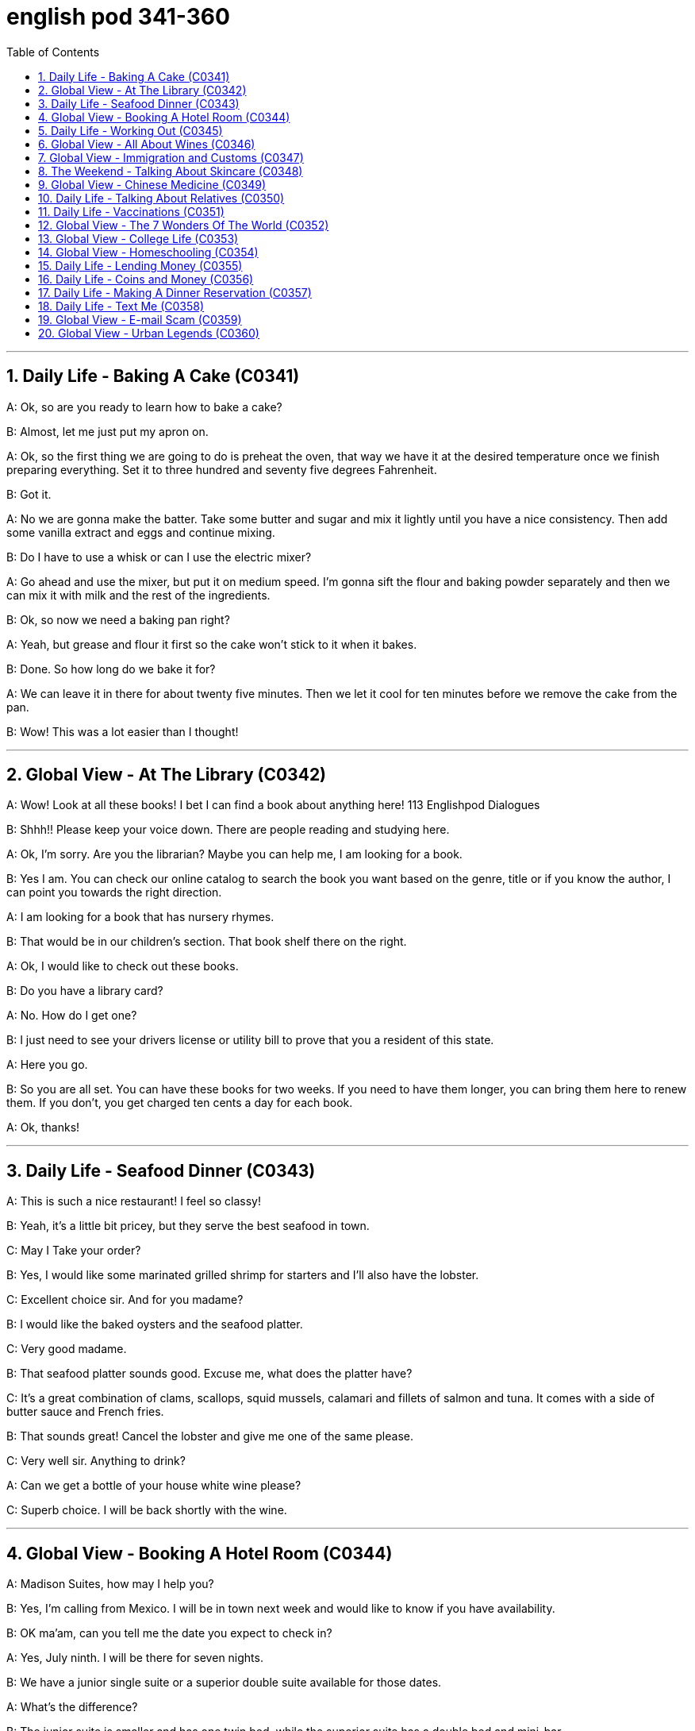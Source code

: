 
= english pod 341-360
:toc: left
:toclevels: 3
:sectnums:
:stylesheet: ../../myAdocCss.css

'''



== Daily Life - Baking A Cake (C0341)

A: Ok, so are you ready to learn how to bake
a cake?

B: Almost, let me just put my apron on.

A: Ok, so the first thing we are going to do is
preheat the oven, that way we have it at the
desired temperature once we finish preparing
everything.
Set it to three hundred and seventy five
degrees
Fahrenheit.

B: Got it.

A: No we are gonna make the batter. Take
some butter and sugar and mix it lightly until
you have a nice consistency. Then add some
vanilla extract and eggs and continue mixing.

B: Do I have to use a whisk or can I use the
electric mixer?

A: Go ahead and use the mixer, but put it on
medium speed. I’m gonna sift the flour and
baking powder separately and then we can
mix it with milk and the rest of the
ingredients.

B: Ok, so now we need a baking pan right?

A: Yeah, but grease and flour it first so the
cake won’t stick to it when it bakes.

B: Done. So how long do we bake it for?

A: We can leave it in there for about twenty
five minutes.
Then we let it cool for ten minutes before we
remove the cake from the pan.

B: Wow! This was a lot easier than I thought!


'''

== Global View - At The Library (C0342)

A: Wow! Look at all these books! I bet I can
find a book about anything here!
113
Englishpod Dialogues

B: Shhh!! Please keep your voice down.
There are people reading and studying here.

A: Ok, I’m sorry. Are you the librarian?
Maybe you can help me, I am looking for a
book.

B: Yes I am. You can check our online
catalog to search the book you want based
on the genre, title or if you know the author,
I can point you towards the right direction.

A: I am looking for a book that has nursery
rhymes.

B: That would be in our children’s section.
That book shelf there on the right.

A: Ok, I would like to check out these books.

B: Do you have a library card?

A: No. How do I get one?

B: I just need to see your drivers license or
utility bill to prove that you a resident of this
state.

A: Here you go.

B: So you are all set. You can have these
books for two weeks. If you need to have
them longer, you can bring them here to
renew them. If you don’t, you get charged
ten cents a day for each book.

A: Ok, thanks!


'''

== Daily Life - Seafood Dinner (C0343)

A: This is such a nice restaurant! I feel so
classy!

B: Yeah, it’s a little bit pricey, but they serve
the best seafood in town.

C: May I Take your order?

B: Yes, I would like some marinated grilled
shrimp for starters and I’ll also have the
lobster.

C: Excellent choice sir. And for you madame?

B: I would like the baked oysters and the
seafood platter.

C: Very good madame.

B: That seafood platter sounds good. Excuse
me, what does the platter have?

C: It’s a great combination of clams,
scallops, squid mussels, calamari and fillets
of salmon and tuna.
It comes with a side of butter sauce and
French fries.

B: That sounds great! Cancel the lobster and
give me one of the same please.

C: Very well sir. Anything to drink?

A: Can we get a bottle of your house white
wine please?

C: Superb choice. I will be back shortly with
the wine.


'''

== Global View - Booking A Hotel Room (C0344)

A: Madison Suites, how may I help you?

B: Yes, I’m calling from Mexico. I will be in
town next week and would like to know if
you have availability.

B: OK ma’am, can you tell me the date you
expect to check in?

A: Yes, July ninth. I will be there for seven
nights.

B: We have a junior single suite or a superior
double suite available for those dates.

A: What’s the difference?

B: The junior suite is smaller and has one
twin bed, while the superior suite has a
double bed and mini-bar.

A: OK, I would like to reserve the superior
suite. Is breakfast included?

B: Yes, a buffet breakfast is served every
morning. I will need your name and your
credit card details in order to complete the
reservation.

A: Sure, my credit card number is...


'''

== Daily Life - Working Out (C0345)

A: Do you want to go catch a movie tonight?

B: I can’t, I have to go tothe gym.

A: Come on! You can go tomorrow, just skip
it today.
It’s not as if you are gonna get in trouble!

B: Actually I will! I am working out with a
personal trainer that gets on my case if I
don’t go. I like it, because it makes me feel
more obligated to go and get healthy.

A: That’s cool, does your personal trainer
basically teach you how to work out?

B: Yeah. He makes a work put plan
depending on the areas I want to work on, or
the muscles I want to build. Like for example
in order to get better muscle tone in my abs,
pecs and biceps, he makes me work out with
free weights. Then for my quads, calves and
hamstrings, I do leg lifts or squats.

A: Sounds like you are really getting in
114
Englishpod Dialogues
shape!


'''

== Global View - All About Wines (C0346)

Salesperson: Hello there, welcome to
WineWorld. Let me know if I can help you
out at all.
Customer: Um, yes, please, I could really
use some help. I’m going over to my boss’
house for dinner tonight and don’t know
what kind of wine I should bring.
Salesperson: OK, do you know what kind of
food will be served?
Customer: Well, his wife is Japanese. He said
she makes really good sushi.
Salesperson: Hmm, that’s a bit of a
challenge. Sushi is notoriously difficult to pair
with wine.
Well, let’s see. have to be a white wine, of
course.
Customer: Why? Wouldn’t a red wine go well
with sushi?
Salesperson: No, I don’t think so. Sushi is a
very delicately flavored food, and red wine
would be a jarring contrast. You need a white
wine, which has more subtle flavors, to
complement the fish.
Customer: I see. So should I get a bottle of
Chardonnay? That’s a white wine, right?
Salesperson: Yes, Chardonnay is a white
wine, but
I’m not sure it’d be your best bet.
Chardonnay is one of the more fullbodied
whites, and tends to be a bit oaky. I’d
suggest that you go for something
brighter, like this Sauvignon Blanc from New
Zealand.
Customer: Sauvignon Blanc? What’s that?
Salesperson: That’s another varietal, or type
of grape, just like Chardonnay.
Customer: Let’s see. The label says it’s got
”attractive citrus and grassy aromas that
give way to crisp, mineral flavors and a
bonedry finish. Serve chilled.” Oh, no, how
long will it take to chill the wine? I’m on my
way to the dinner now.
Salesperson: It’s OK, don’t worry, we’ll just
choose a wine from the cooler. We don’t have
quite as extensive a selection over here,
but...this Rhone Valley white would be lovely.
Customer: All right. What varietal is that?
Salesperson: Well, this is a French wine, so
they don’t always specify the varietal on the
label.
The French believe that the soil a grape is
grown in is one of the most important factors
in the final flavor of the wine.
This wine is probably a blend of a few
different types of grapes, mostly Viognier,
I’d guess.
Customer: And you think this is a good wine?
Salesperson: Yes, this is one of our bestsellers.
It’s not quite as dry as the Sauvignon
Blanc we were looking at earlier, which
means it’s more approachable. It’s light and
crisp, with a bit of a vanilla aroma.
Customer: Perfect! I’ll take it!


'''

== Global View - Immigration and Customs (C0347)

A: Good afternoon, passport and arrival card
please.

B: Here you are.

A: Where are you coming from?

B: China.

A: Is this your country of birth or residence.

B: I just work there.

A: What is the purpose of your visit to the
United States?

B: I’m here on vacation.

A: How long do you plan to stay in the
United States?

B: Almost three weeks.

A: Sir, you didn’t fill out the information on
your arrival card of where you will be
staying.

B: Oh, I’m sorry, but there are a couple of
different places I will travel to within the
United States, so I wasn’t sure what to put.

A: You must specify an address of the place
where you will spend most of your time.

B: Ok, here you are.

A: Do you have enough means to support
yourself while you are here?

B: Yes. I have some travellers cheques and
two credit cards.

A: Very good. Do you have anything to
declare?

B: Nope. I only have my clothes and camera!
115
Englishpod Dialogues

A: Very well sir, welcome to the United
States, enjoy your visit.


'''

== The Weekend - Talking About Skincare (C0348)

A: You want to go get a facial with me today?

B: Dude, what are you talking about? Only
girls do that.

A: Not at all, guys also get facials, manicures
and pedicures. There is nothing wrong with
looking after your skin and looking good.

B: True. So what do they do to you at your
beauty spa?

A: Well, first they exfoliate my face, getting
rid of all the dead skin. Then I get a face
mask with nutrients that keep my skin
healthy and young. Afterwards, they apply
some moisturizer and you leave feeling like a
million bucks.

B: That doesn’t really sound like something I
would be interested in. In any case, I just
wash my face every night and use sunscreen
during the day.

A: Well you should come with me one day,
I’m sure you’ll love it.

B: Uh... no.


'''

== Global View - Chinese Medicine (C0349)

A: What’s wrong?

B: I have a headache. These past few days
I’ve been living off painkillers. Man, I feel like
my head is going to explode.

A: You should get acupuncture treatment. My
mom was always having headache issues
and it was acupuncture that cured her.

B: The results are too slow. On top of that,
just the thought of smoking needles poking
into my flesh frightens me.

A: They don’t just randomly stick you, they
find your pressure points. The heat allows
the body to immediately respond to the
treatment, restoring the body’s ”chi”.

B: But I get scared the moment I see a
needle. How could I stand having needles in
my body for hours on end?

A: The needles are very thin, and as long as
the doctor’s technique is good, and the
patient himself is relaxed, it won’t hurt–on
the contrary it will actually alleviate pain.
Now there are high-tech
needles that are micro thin; they don’t hurt
at all.
However, if you are really scared of
acupuncture, scraping or cupping are also
options.

B: Scraping is too terrifying. When they
finish scrapping, your body is all red, as if
you were just tortured.
Cupping is the same, your body ends up with
red circles all over it–looks like someone beat
you up.

A: This only signifies that the toxins have left
the body. Actually, there is only discomfort
during the treatment process. Once it’s over
you feel very comfortable.

B: Chinese medicine is strange. The patients
are already
ill, and then the doctor makes them suffer
more.

A: This is the only way to get at the problem.
Anyway, if you want to relieve the pain, You
are just going to have to be tough and do it.

B: Forget it. I don’t want to inflict any more
pain on myself. In a little while I’ll go and
buy some more painkillers and take a nap.


'''

== Daily Life - Talking About Relatives (C0350)

A: What are you doing this weekend?

B: My brother in law is having a small get
together at his house and he invited me.

A: Is it a family thing or just friends?

B: A bit of both. Some cousins, aunts and
uncles will be there, but also some friends
from the neighborhood.

A: Is your great uncle Rick going to be
there? He is really funny.

B: Yeah he is going to be there with his stepson
and his ex-wife.

A: You mean your sister?

B: No, Rick is actually my great uncle, so he
is my grandmother’s brother.

A: You lost me.

B: I’ll explain later, let’s go.


'''

== Daily Life - Vaccinations (C0351)

A: Hello Mrs. Parker, how have you been?

B: Hello Dr. Peters. Just fine thank you. Ricky
and I are here for his vaccines.

A: Very well. Let’s see, according to his
116
Englishpod Dialogues
vaccination record, Ricky has received his
Polio, Tetanus and
Hepatitis B shots. He is 14 months old, so he
is due for Hepatitis A, Chickenpox and
Measles shots.

B: What about Rubella and Mumps?

A: Well, I can only give him these for now,
and after a couple of weeks I can administer
the rest.

B: Ok great. Doctor, I think I also may need
a
Tetanus booster. Last time I got it was
maybe fifteen years ago!

A: We will check our records and I’ll have the
nurse administer the booster as well. Now,
please hold
Ricky’s arm tight, this may sting a little.


'''

== Global View - The 7 Wonders Of The World (C0352)

A: Have you seen this news article?
Apparently an
organization has made a list to name the
new seven wonders of the world and people
could vote for them online.

B: Wow, that’s really interesting. So who
won?

A: Well, the Great Wall of China, the Taj
Mahal in
India.

B: I’ve been there! It really is an amazing
work of architecture and art. The entire
complex is made of white marble and in the
interior of the tomb, the walls are covered
with gems and emeralds!

A: Cool! Also amongst the winners is Petra,
in Jordan,
Machu Picchu in Peru and the pyramid in
Chichenitza in Mexico.

B: Wait a minute! It also says that the Christ
Redeemer statue in Brazil and the Colosseum
in
Rome are wonders. I would love to go to
Italy and see the Colosseum, stand in the
middle like a gladiator!

A: Well, let’s see if we can find some cheap
airfare and we can go towards the end of the
year.

B: Good idea!


'''

== Global View - College Life (C0353)

A: Hey, Jordan, is that you? Long time no
see!

B: Oh, hey, no kidding! I haven’t seen you
since orientation three months ago! So
how’ve you been?
Settling into college life OK?

A: Yeah, I think so! I pledged Phi Iota Alpha,
so I’m living at the frat house now.

B: Oh, so you’re a frat boy now, huh?

A: Yeah, yeah, I know, it’s totally clich ´ e,
but really, I think it’s been a good decision.
I’ve got a lot of support and good
suggestions from the guys.
What about you? What have you been up to?

B: Not much. I’m still living at home and
commuting to school. I ended up dropping
that metalworking class I was so excited
about. It just wasn’t as interesting as I’d
hoped. The guidance counselor suggested
that I focus on my prerequisite courses so
that I can make sure the credits count.

A: That sounds smart. . . but kind of boring.

B: Yeah, it is, a little bit. I joined the Great
Outdoors
Club, though, which has been a lot of fun.
We’ve gone on two camping trips already,
and I’ve made some good friends.

A: That’s cool. Hey, so have you decided on
your major yet?

B: Definitely pre-med. What about you?

A: I still have no clue. . . but we don’t have
to declare a major ‘til our sophomore year,
so I’ve got time!
Oops, I’m late for class. Gotta run!

B: OK, take care! Hey, nice running into you!

A: Yeah, you too!


'''

== Global View - Homeschooling (C0354)

A: I think we should home school our
children when we decide to have kids.

B: What? Why?

A: Well, our public schools here are not very
good and private school are just too
expensive. I have been reading up on home
schooling and it has a lot of advantages.

B: Like what? I think that by doing
something like that we would be isolating our
children from social interaction.
117
Englishpod Dialogues

A: Well, first of all, I would be able to teach
them everything they learn in school in a
more relaxed and fun way. I also think that
having a one-on-one class is much better
since you can focus more on his or her
strengths or weaknesses.

B: I think neither your parents or mine would
agree to such an idea.

A: I will bring it up over Sunday brunch.

B: Good luck with that!


'''

== Daily Life - Lending Money (C0355)

A: Can I borrow five bucks?

B: No!

A: Come on! I’ll pay you back on Tuesday.

B: Last time I lent you money, you never
paid me back.

A: I promise if you lend me five dollars
today, I will repay you in full next week.

B: Ok, but I’m taking your skateboard as
collateral.

A: Fine! I can’t believe you don’t trust me.

B: It’s nothing personal, just business.


'''

== Daily Life - Coins and Money (C0356)

A: Help me organize these coins.

B: That’s a lot of money! What did you do?
Break the piggy bank?

A: Yeah, I’m gonna go to the bank and
change it for bills, but first I have to separate
them into little piles.

B: Ok, I’ll find all the quarters and dimes
while you sort the nickels and pennies.

A: Great, then we can add everything up and
take it to the bank.

B: I found some coins that are not from
here.

A: Oh yeah, those are from my trip to
London. I have a couple of different pence,
but in all it won’t add up to one pound.

B: Are you sure the bank will change these
coins for you?

A: Hopefully!


'''

== Daily Life - Making A Dinner Reservation (C0357)

A: Bruno Bistro, how may I help you?

B: Yes hello, I would like to make a
reservation please.

A: Certainly sir, For which day and time
please?

B: Tonight at seven.

A: I’m sorry sir, but we are fully booked
tonight until eight.

B: In that case, eight o’clock is fine.

A: Very well, and how many people will
attend tonight?

B: Four people.

A: Lastly, may I please know what name I
should make the reservation under?

A: Mark.


'''

== Daily Life - Text Me (C0358)

A: Why didn’t you text me last night?

B: What? I sent you three or four messages!

A: I didn’t get any of them. I was waiting for
you to text me the address of where the
party was and I never got your message.

B: Why didn’t you just call? I hate sending
SMS messages.

A: Well, because I didn’t have any credit on
my phone. I used it all up this month.

B: I thought you had an unlimited SMS plan?

A: I do, but if I don’t have any credit in my
phone, it won’t let me call or send messages.

B: No wonder you didn’t get my texts!


'''

== Global View - E-mail Scam (C0359)

A: I got an urgent email from Tom! He says
he is in
London and got robbed and needs us to wire
him some money for his hotel.

B: What? That sounds really dodgy tome.

A: No way, Tom is an honest person, he
wouldn’t lie tome.

B: No I mean, it seems like someone may
have hacked his email account and sent that
out. I mean think about it, why would he
email you instead of calling you.

A: Do you really think someone is trying to
scam people into sending money?

B: For sure! There are so many con artists
out there, you never really know.


'''

== Global View - Urban Legends (C0360)

A: Have you read all these crazy things that
are going on around the world?

B: What do you mean?

A: I was reading about how some people get
tricked or drugged in their hotel rooms and
have their organs removed! Then they are
sold on the black market.
118
Englishpod Dialogues

B: Don’t tell me you actually believe all that?
Don’t be so gullible, they are just urban
legends. They are just stories people make
up to scare you.

A: Well, I was also reading about how some
popular songs have subliminal or even
satanic messages if you play them
backwards! Can you believe that?

B: You really think an artist or songwriter is
going to go through the trouble of putting
subliminal or satanic messages in a song?
Don’t be so naive!

A: Well maybe you are right, but how about
the story of how KFC has rows of headless
chickens which are super grown in order to
get bigger chickens faster!

B: Sounds a bit too far fetched to be true
don’t you think?


'''


